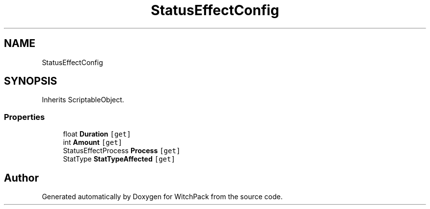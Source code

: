 .TH "StatusEffectConfig" 3 "Mon Jan 29 2024" "Version 0.096" "WitchPack" \" -*- nroff -*-
.ad l
.nh
.SH NAME
StatusEffectConfig
.SH SYNOPSIS
.br
.PP
.PP
Inherits ScriptableObject\&.
.SS "Properties"

.in +1c
.ti -1c
.RI "float \fBDuration\fP\fC [get]\fP"
.br
.ti -1c
.RI "int \fBAmount\fP\fC [get]\fP"
.br
.ti -1c
.RI "StatusEffectProcess \fBProcess\fP\fC [get]\fP"
.br
.ti -1c
.RI "StatType \fBStatTypeAffected\fP\fC [get]\fP"
.br
.in -1c

.SH "Author"
.PP 
Generated automatically by Doxygen for WitchPack from the source code\&.

